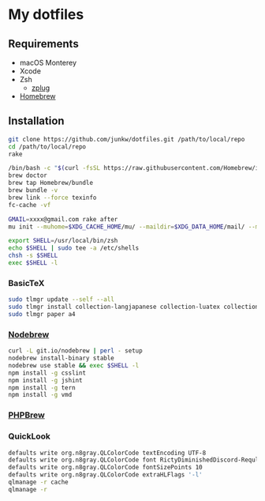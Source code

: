 # -*- mode: org; coding: utf-8; indent-tabs-mode: nil -*-

* My dotfiles

** Requirements

   - macOS Monterey
   - Xcode
   - Zsh
     - [[https://github.com/zplug/zplug][zplug]]
   - [[https://brew.sh][Homebrew]]

** Installation

#+begin_src sh
git clone https://github.com/junkw/dotfiles.git /path/to/local/repo
cd /path/to/local/repo
rake

/bin/bash -c "$(curl -fsSL https://raw.githubusercontent.com/Homebrew/install/HEAD/install.sh)"
brew doctor
brew tap Homebrew/bundle
brew bundle -v
brew link --force texinfo
fc-cache -vf

GMAIL=xxxx@gmail.com rake after
mu init --muhome=$XDG_CACHE_HOME/mu/ --maildir=$XDG_DATA_HOME/mail/ --my-address=$GMAIL

export SHELL=/usr/local/bin/zsh
echo $SHELL | sudo tee -a /etc/shells
chsh -s $SHELL
exec $SHELL -l
#+end_src

*** BasicTeX

#+begin_src sh
sudo tlmgr update --self --all
sudo tlmgr install collection-langjapanese collection-luatex collection-latexextra
sudo tlmgr paper a4
#+end_src

*** [[https://github.com/hokaccha/nodebrew][Nodebrew]]

#+begin_src sh
curl -L git.io/nodebrew | perl - setup
nodebrew install-binary stable
nodebrew use stable && exec $SHELL -l
npm install -g csslint
npm install -g jshint
npm install -g tern
npm install -g vmd
#+end_src

*** [[http://phpbrew.github.io/phpbrew/][PHPBrew]]

*** QuickLook

#+begin_src sh
defaults write org.n8gray.QLColorCode textEncoding UTF-8
defaults write org.n8gray.QLColorCode font RictyDiminishedDiscord-Reqular
defaults write org.n8gray.QLColorCode fontSizePoints 10
defaults write org.n8gray.QLColorCode extraHLFlags '-l'
qlmanage -r cache
qlmanage -r
#+end_src
